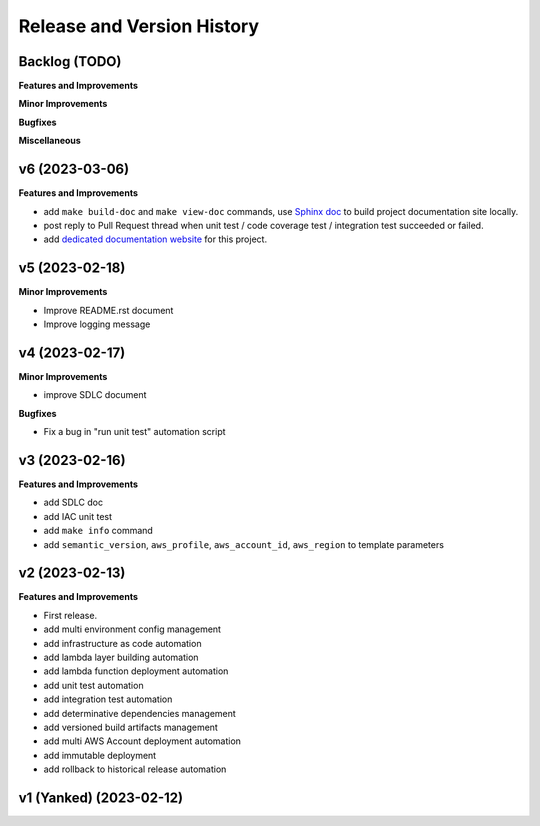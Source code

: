 .. _release_history:

Release and Version History
==============================================================================


Backlog (TODO)
~~~~~~~~~~~~~~~~~~~~~~~~~~~~~~~~~~~~~~~~~~~~~~~~~~~~~~~~~~~~~~~~~~~~~~~~~~~~~~
**Features and Improvements**

**Minor Improvements**

**Bugfixes**

**Miscellaneous**


v6 (2023-03-06)
~~~~~~~~~~~~~~~~~~~~~~~~~~~~~~~~~~~~~~~~~~~~~~~~~~~~~~~~~~~~~~~~~~~~~~~~~~~~~~
**Features and Improvements**

- add ``make build-doc`` and ``make view-doc`` commands, use `Sphinx doc <https://www.sphinx-doc.org/en/master/>`_ to build project documentation site locally.
- post reply to Pull Request thread when unit test / code coverage test / integration test succeeded or failed.
- add `dedicated documentation website <https://cookiecutter-aws-lambda-python.readthedocs.io/index.html>`_ for this project.


v5 (2023-02-18)
~~~~~~~~~~~~~~~~~~~~~~~~~~~~~~~~~~~~~~~~~~~~~~~~~~~~~~~~~~~~~~~~~~~~~~~~~~~~~~
**Minor Improvements**

- Improve README.rst document
- Improve logging message


v4 (2023-02-17)
~~~~~~~~~~~~~~~~~~~~~~~~~~~~~~~~~~~~~~~~~~~~~~~~~~~~~~~~~~~~~~~~~~~~~~~~~~~~~~
**Minor Improvements**

- improve SDLC document

**Bugfixes**

- Fix a bug in "run unit test" automation script


v3 (2023-02-16)
~~~~~~~~~~~~~~~~~~~~~~~~~~~~~~~~~~~~~~~~~~~~~~~~~~~~~~~~~~~~~~~~~~~~~~~~~~~~~~
**Features and Improvements**

- add SDLC doc
- add IAC unit test
- add ``make info`` command
- add ``semantic_version``, ``aws_profile``, ``aws_account_id``, ``aws_region`` to template parameters


v2 (2023-02-13)
~~~~~~~~~~~~~~~~~~~~~~~~~~~~~~~~~~~~~~~~~~~~~~~~~~~~~~~~~~~~~~~~~~~~~~~~~~~~~~
**Features and Improvements**

- First release.
- add multi environment config management
- add infrastructure as code automation
- add lambda layer building automation
- add lambda function deployment automation
- add unit test automation
- add integration test automation
- add determinative dependencies management
- add versioned build artifacts management
- add multi AWS Account deployment automation
- add immutable deployment
- add rollback to historical release automation


v1 (Yanked) (2023-02-12)
~~~~~~~~~~~~~~~~~~~~~~~~~~~~~~~~~~~~~~~~~~~~~~~~~~~~~~~~~~~~~~~~~~~~~~~~~~~~~~
